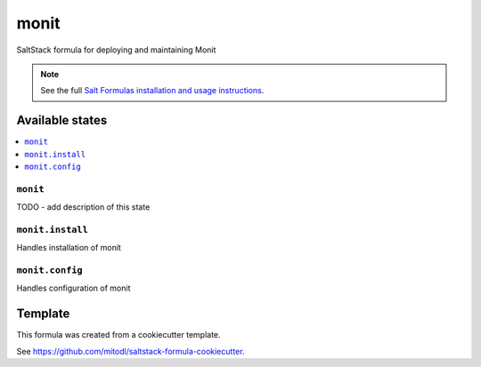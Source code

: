 =====
monit
=====

SaltStack formula for deploying and maintaining Monit

.. note::

    See the full `Salt Formulas installation and usage instructions
    <http://docs.saltstack.com/en/latest/topics/development/conventions/formulas.html>`_.


Available states
================

.. contents::
    :local:

``monit``
---------

TODO - add description of this state

``monit.install``
--------------

Handles installation of monit

``monit.config``
--------------

Handles configuration of monit


Template
========

This formula was created from a cookiecutter template.

See https://github.com/mitodl/saltstack-formula-cookiecutter.
